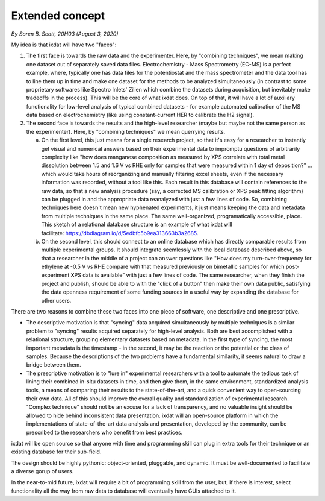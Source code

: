 
================
Extended concept
================
*By Soren B. Scott, 20H03 (August 3, 2020)*

My idea is that ixdat will have two "faces":

1. The first face is towards the raw data and the experimenter. Here, by "combining techniques", we mean making one dataset out of separately saved data files. Electrochemistry - Mass Spectrometry (EC-MS) is a perfect example, where, typically one has data files for the potentiostat and the mass spectrometer and the data tool has to line them up in time and make one dataset for the methods to be analyzed simultaneously (in contrast to some proprietary softwares like Spectro Inlets' Zilien which combine the datasets during acquisition, but inevitably make tradeoffs in the process). This will be the core of what ixdat does. On top of that, it will have a lot of auxiliary functionality for low-level analysis of typical combined datasets - for example automated calibration of the MS data based on electrochemistry (like using constant-current HER to calibrate the H2 signal). 

2. The second face is towards the results and the high-level researcher (maybe but maybe not the same person as the experimenter). Here, by "combining techniques" we mean querrying results. 

   a. On the first level, this just means for a single research project, so that it's easy for a researcher to instantly get visual and numerical answers based on their experimental data to impromptu questions of arbitrarily complexity like "how does manganese composition as measured by XPS correlate with total metal dissolution between 1.5 and 1.6 V vs RHE only for samples that were measured within 1 day of deposition?" ... which would take hours of reorganizing and manually filtering excel sheets, even if the necessary information was recorded, without a tool like this. Each result in this database will contain references to the raw data, so that a new analysis procedure (say, a corrected MS calibration or XPS peak fitting algorithm) can be plugged in and the appropriate data reanalyzed with just a few lines of code. So, combining techniques here doesn't mean new hyphenated experiments, it just means keeping the data and metadata from multiple techniques in the same place. The same well-organized, programatically accessible, place. This sketch of a relational database structure is an example of what ixdat will facilitate: https://dbdiagram.io/d/5edbfc5b9ea313663b3a2685.

   b. On the second level, this should connect to an online database which has directly comparable results from multiple experimental groups. It should integrate seemlessly with the local database described above, so that a researcher in the middle of a project can answer questions like "How does my turn-over-frequency for ethylene at -0.5 V vs RHE compare with that measured previously on bimetallic samples for which post-experiment XPS data is available" with just a few lines of code. The same researcher, when they finish the project and publish, should be able to with the "click of a button" then make their own data public, satisfying the data openness requirement of some funding sources in a useful way by expanding the database for other users. 

There are two reasons to combine these two faces into one piece of software, one descriptive and one prescriptive.

- The descriptive motivation is that "syncing" data acquired simultaneously by multiple techniques is a similar problem to "syncing" results acquired separately for high-level analysis. Both are best accomplished with a relational structure, grouping elementary datasets based on metadata. In the first type of syncing, the most important metadata is the timestamp - in the second, it may be the reaction or the potential or the class of samples. Because the descriptions of the two problems have a fundamental similarity, it seems natural to draw a bridge between them.

- The prescriptive motivation is to "lure in" experimental researchers with a tool to automate the tedious task of lining their combined in-situ datasets in time, and then give them, in the same environment, standardized analysis tools, a means of comparing their results to the state-of-the-art, and a quick convenient way to open-sourcing their own data. All of this should improve the overall quality and standardization of experimental research. "Complex technique" should not be an excuse for a lack of transparency, and no valuable insight should be allowed to hide behind inconsistent data presentation. ixdat will an open-source platform in which the implementations of state-of-the-art data analysis and presentation, developed by the community, can be prescribed to the researchers who benefit from best practices.

ixdat will be open source so that anyone with time and programming skill can plug in extra tools for their technique or an existing database for their sub-field.

The design should be highly pythonic: object-oriented, pluggable, and dynamic. It must be well-documented to facilitate a diverse gorup of users. 

In the near-to-mid future, ixdat will require a bit of programming skill from the user, but, if there is interest, select functionality all the way from raw data to database will eventually have GUIs attached to it.
